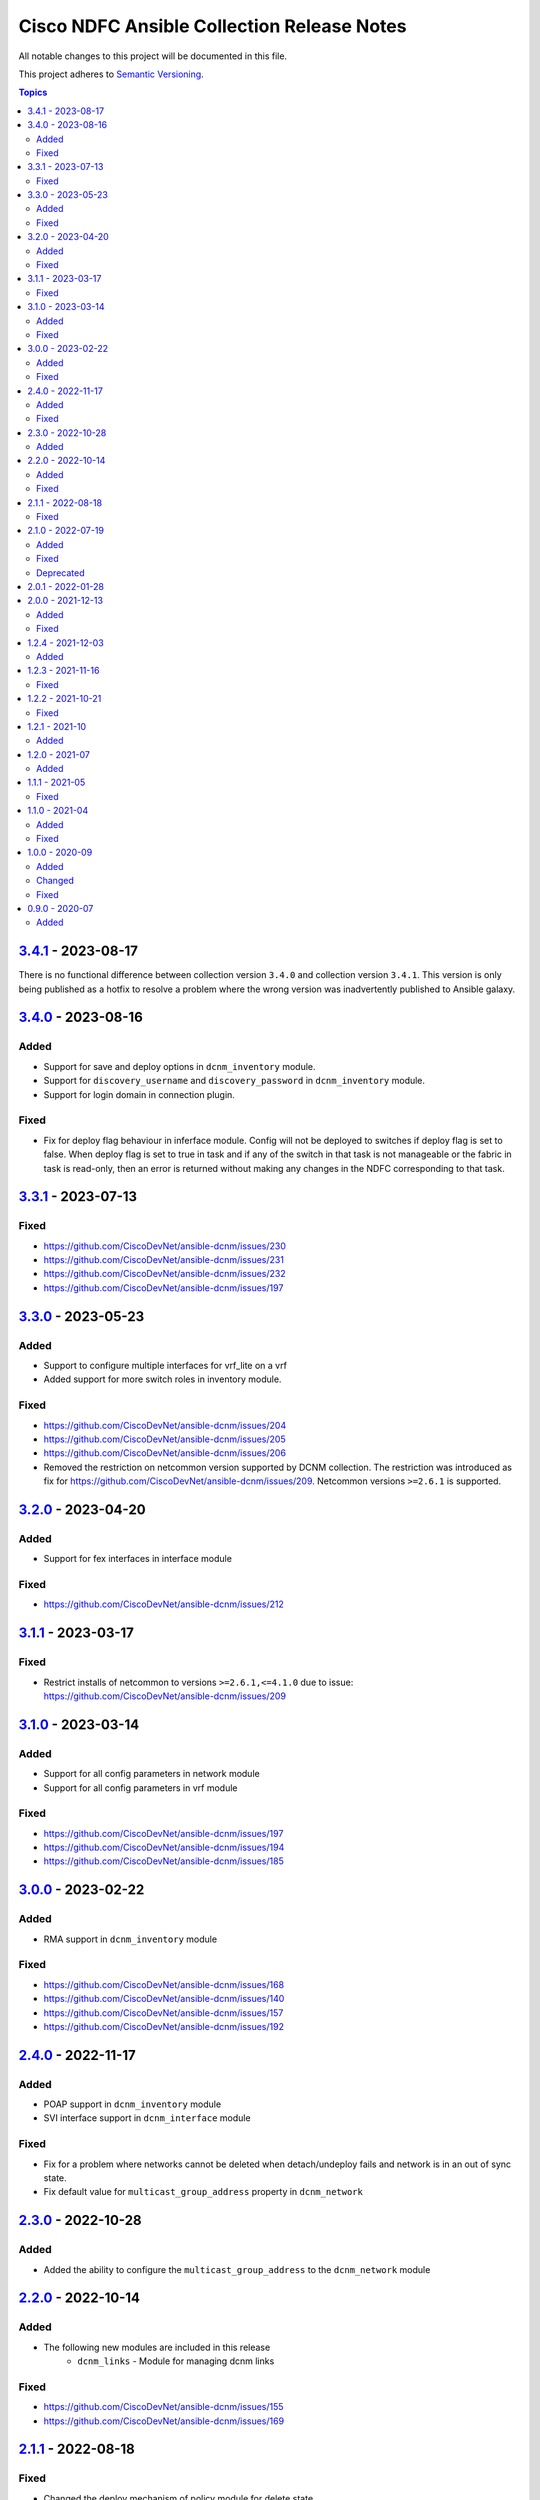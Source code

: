 ===========================================
Cisco NDFC Ansible Collection Release Notes
===========================================

All notable changes to this project will be documented in this file.

This project adheres to `Semantic Versioning <http://semver.org/>`_.

.. contents:: Topics

`3.4.1`_ - 2023-08-17
=====================
                                              
There is no functional difference between collection version ``3.4.0`` and collection version ``3.4.1``.  This version is only being published as a hotfix to resolve a problem where the wrong
version was inadvertently published to Ansible galaxy.

`3.4.0`_ - 2023-08-16
=====================

Added
-----

- Support for save and deploy options in ``dcnm_inventory`` module.
- Support for ``discovery_username`` and ``discovery_password`` in ``dcnm_inventory`` module.
- Support for login domain in connection plugin.

Fixed
-----

- Fix for deploy flag behaviour in inferface module. Config will not be deployed to switches if deploy flag is set to false. When deploy flag is set to true in task and if any of the switch in that task is not manageable or the fabric in task is read-only, then an error is returned without making any changes in the NDFC corresponding to that task.

`3.3.1`_ - 2023-07-13
=====================

Fixed
-----

- https://github.com/CiscoDevNet/ansible-dcnm/issues/230
- https://github.com/CiscoDevNet/ansible-dcnm/issues/231
- https://github.com/CiscoDevNet/ansible-dcnm/issues/232
- https://github.com/CiscoDevNet/ansible-dcnm/issues/197

`3.3.0`_ - 2023-05-23
=====================

Added
-----

- Support to configure multiple interfaces for vrf_lite on a vrf
- Added support for more switch roles in inventory module.

Fixed
-----

- https://github.com/CiscoDevNet/ansible-dcnm/issues/204
- https://github.com/CiscoDevNet/ansible-dcnm/issues/205
- https://github.com/CiscoDevNet/ansible-dcnm/issues/206
- Removed the restriction on netcommon version supported by DCNM collection. The restriction was introduced as fix for https://github.com/CiscoDevNet/ansible-dcnm/issues/209. Netcommon versions ``>=2.6.1`` is supported.

`3.2.0`_ - 2023-04-20
=====================

Added
-----

- Support for fex interfaces in interface module

Fixed
-----

- https://github.com/CiscoDevNet/ansible-dcnm/issues/212

`3.1.1`_ - 2023-03-17
=====================

Fixed
-----

- Restrict installs of netcommon to versions ``>=2.6.1,<=4.1.0`` due to issue: https://github.com/CiscoDevNet/ansible-dcnm/issues/209

`3.1.0`_ - 2023-03-14
=====================

Added
-----

- Support for all config parameters in network module
- Support for all config parameters in vrf module

Fixed
-----

- https://github.com/CiscoDevNet/ansible-dcnm/issues/197
- https://github.com/CiscoDevNet/ansible-dcnm/issues/194
- https://github.com/CiscoDevNet/ansible-dcnm/issues/185

`3.0.0`_ - 2023-02-22
=====================

Added
-----

- RMA support in ``dcnm_inventory`` module

Fixed
-----

- https://github.com/CiscoDevNet/ansible-dcnm/issues/168
- https://github.com/CiscoDevNet/ansible-dcnm/issues/140
- https://github.com/CiscoDevNet/ansible-dcnm/issues/157
- https://github.com/CiscoDevNet/ansible-dcnm/issues/192

`2.4.0`_ - 2022-11-17
=====================

Added
-----

- POAP support in ``dcnm_inventory`` module
- SVI interface support in ``dcnm_interface`` module

Fixed
-----

- Fix for a problem where networks cannot be deleted when detach/undeploy fails and network is in an out of sync state.
- Fix default value for ``multicast_group_address`` property in ``dcnm_network``

`2.3.0`_ - 2022-10-28
=====================

Added
-----

- Added the ability to configure the ``multicast_group_address`` to the ``dcnm_network`` module

`2.2.0`_ - 2022-10-14
=====================

Added
-----

- The following new modules are included in this release
    - ``dcnm_links`` - Module for managing dcnm links

Fixed
-----

- https://github.com/CiscoDevNet/ansible-dcnm/issues/155
- https://github.com/CiscoDevNet/ansible-dcnm/issues/169

`2.1.1`_ - 2022-08-18
=====================

Fixed
-----

- Changed the deploy mechanism of policy module for delete state.

`2.1.0`_ - 2022-07-19
=====================

Added
-----

- The following new modules are included in this release
    - ``dcnm_resource_manager`` - Module for managing dcnm resources.
      `Reference Info <https://www.cisco.com/c/en/us/td/docs/dcn/ndfc/121x/configuration/fabric-controller/cisco-ndfc-fabric-controller-configuration-guide-121x/lan-fabrics.html#task_fsg_sn4_zqb>`_

Fixed
-----

- https://github.com/CiscoDevNet/ansible-dcnm/issues/151
- https://github.com/CiscoDevNet/ansible-dcnm/issues/143
- https://github.com/CiscoDevNet/ansible-dcnm/issues/141
- https://github.com/CiscoDevNet/ansible-dcnm/issues/139
- https://github.com/CiscoDevNet/ansible-dcnm/issues/137
- https://github.com/CiscoDevNet/ansible-dcnm/issues/134
- https://github.com/CiscoDevNet/ansible-dcnm/issues/112
- Fixed Restapi used in version detection mechanism in module utils.
- Fixed Restapi used in various modules to support the latest api's.
- Fixed deploy knob behavior for vrf and network module to align with GUI functionality.
- Fixed idempotence issue in interface module.
- Fixed diff generation issue for network deletion with NDFC.

Deprecated
----------

- Deploy knob for individual attachments in vrf and network modules has been marked for deprecation.

`2.0.1`_ - 2022-01-28
=====================

Fixed httpapi plugin issue preventing connections to latest version of NDFC (Version: ``12.0.2f``)

`2.0.0`_ - 2021-12-13
=====================

Added
-----

- Nexus Dashboard Fabric Controller (NDFC) support for all collection modules
- The following new modules are included in this release
    - ``dcnm_service_route_peering`` - Module for managing dcnm service route peering
    - ``dcnm_service_policy`` - Module for managing dcnm service policy
    - ``dcnm_service_node`` - Module for managing dcnm service nodes
- New parameter ``check_deploy`` in ``dcnm_interface``
- `Performance improvement of dcnm_inventory module <https://github.com/CiscoDevNet/ansible-dcnm/pull/98>`_.


Fixed
-----

- https://github.com/CiscoDevNet/ansible-dcnm/issues/101
- https://github.com/CiscoDevNet/ansible-dcnm/issues/87
- https://github.com/CiscoDevNet/ansible-dcnm/issues/86
- Fix ``dcnm_policy`` module configuration deploy issues

`1.2.4`_ - 2021-12-03
=====================

Added
-----

- Added support for configuring the loopback ID for DHCP Relay interface.
- The feature is configured using the ``dhcp_loopback_id`` parameter in the ``dcnm_network`` module

`1.2.3`_ - 2021-11-16
=====================

Fixed
-----

Fixed a problem with ``dcnm_interface`` module where VPCID resource was not being created and then reserved properly

`1.2.2`_ - 2021-10-21
=====================

Fixed
-----

Fixed error code handling that was causing an error during authentication

`1.2.1`_ - 2021-10
=====================

Added
-----

Added support for plain text payloads to ``dcnm_rest`` module

`1.2.0`_ - 2021-07
=====================

Added
-----

The following parameters were added to the ``cisco.dcnm.dcnm_network`` module:

  - New parameter ``is_l2only:``
  - New parameter ``vlan_name:``
  - New parameter ``int_desc:``
  - New parameter ``mtu_l3intf:```
  - New parameter ``arp_suppress:``
  - New parameter ``dhcp_srvr1_ip:``
  - New parameter ``dhcp_srvr1_vrf:``
  - New parameter ``dhcp_srvr2_ip:``
  - New parameter ``dhcp_srvr2_vrf:``
  - New parameter ``dhcp_srvr3_ip:``
  - New parameter ``dhcp_srvr3_vrf:``

`1.1.1`_ - 2021-05
=====================

Fixed
-----

- https://github.com/CiscoDevNet/ansible-dcnm/issues/66
- https://github.com/CiscoDevNet/ansible-dcnm/issues/65
- https://github.com/CiscoDevNet/ansible-dcnm/issues/63
- https://github.com/CiscoDevNet/ansible-dcnm/issues/62
- https://github.com/CiscoDevNet/ansible-dcnm/issues/60
- https://github.com/CiscoDevNet/ansible-dcnm/issues/57

`1.1.0`_ - 2021-04
=====================

Added
-----

- The following new modules are included in this release
    - ``dcnm_policy`` - Module for managing dcnm policies
    - ``dcnm_template`` - Module for managing dcnm templates

- The ``dcnm_vrf`` and ``dcnm_network`` modules have been extended to support multisite fabrics

Fixed
-----

- Bug fixes
- Support for DCNM ``11.5(1)`` release

`1.0.0`_ - 2020-09
=====================

Added
-----

- cisco.dcnm.dcnm_network:
  - New parameter ``routing_tag:``

Changed
-------

* cisco.dcnm.dcnm_network:
    * The ``vlan_id:`` parameter must be configured under the ``config:`` block instead of the ``attach:`` block.
    * A warning will be generated informing the user to move the ``vlan_id:`` under the ``config:`` block.
    * If the user does not specify the ``vlan_id`` it will be auto generated by DCNM.
* cisco.dcnm_dcnm_interface:
    * The various ``profile_*:`` parameters have now been modified to just ``profile:``.
    * The playbook with the old ``profile_*:`` names will still be accepted but a warning message will be generated to change the playbook.
    * When specifying switches for a ``vpc`` interface type the switches should be a flat yaml list instead of a nested yaml list.  Both formats will still be accepted.

      Proper Format:
      .. code-block:: YAML
            switch:                           # provide switches of vPC pair
              - "{{ ansible_switch1 }}"
              - "{{ ansible_switch2 }}"

      Incorrect Format:
      ``
            switch:                           # provide switches of vPC pair
              - ["{{ ansible_switch1 }}",
                 "{{ ansible_switch2 }}"]


Fixed
-----

- cisco.dcnm.dcnm_rest:
  - Module will return a failure now if the return code from DCNM is ``400`` or greater.

0.9.0 - 2020-07
=====================

- Initial release of the Ansible DCNM collection, supporting DCNM release 11.4

Added
-----

The Ansible Cisco Data Center Network Manager (DCNM) collection includes modules to help automate common day 2 operations for VXLAN EVPN fabrics.

- cisco.dcnm.dcnm_rest - Send REST API requests to DCNM controller.
- cisco.dcnm.dcnm_inventory - Add and remove Switches from a DCNM managed VXLAN fabric.
- cisco.dcnm.dcnm_vrf - Add and remove VRFs from a DCNM managed VXLAN fabric.
- cisco.dcnm.dcnm_network	 - Add and remove Networks from a DCNM managed VXLAN fabric.
- cisco.dcnm.dcnm_interface - DCNM Ansible Module for managing interfaces.

.. _3.4.1: https://github.com/CiscoDevNet/ansible-dcnm/compare/3.4.0...3.4.1
.. _3.4.0: https://github.com/CiscoDevNet/ansible-dcnm/compare/3.3.1...3.4.0
.. _3.3.1: https://github.com/CiscoDevNet/ansible-dcnm/compare/3.3.0...3.3.1
.. _3.3.0: https://github.com/CiscoDevNet/ansible-dcnm/compare/3.2.0...3.3.0
.. _3.2.0: https://github.com/CiscoDevNet/ansible-dcnm/compare/3.1.1...3.2.0
.. _3.1.1: https://github.com/CiscoDevNet/ansible-dcnm/compare/3.1.0...3.1.1
.. _3.1.0: https://github.com/CiscoDevNet/ansible-dcnm/compare/3.0.0...3.1.0
.. _3.0.0: https://github.com/CiscoDevNet/ansible-dcnm/compare/2.4.0...3.0.0
.. _2.4.0: https://github.com/CiscoDevNet/ansible-dcnm/compare/2.3.0...2.4.0
.. _2.3.0: https://github.com/CiscoDevNet/ansible-dcnm/compare/2.2.0...2.3.0
.. _2.2.0: https://github.com/CiscoDevNet/ansible-dcnm/compare/2.1.1...2.2.0
.. _2.1.1: https://github.com/CiscoDevNet/ansible-dcnm/compare/2.1.0...2.1.1
.. _2.1.0: https://github.com/CiscoDevNet/ansible-dcnm/compare/2.0.1...2.1.0
.. _2.0.1: https://github.com/CiscoDevNet/ansible-dcnm/compare/2.0.0...2.0.1
.. _2.0.0: https://github.com/CiscoDevNet/ansible-dcnm/compare/1.2.4...2.0.0
.. _1.2.4: https://github.com/CiscoDevNet/ansible-dcnm/compare/1.2.3...1.2.4
.. _1.2.3: https://github.com/CiscoDevNet/ansible-dcnm/compare/1.2.2...1.2.3
.. _1.2.2: https://github.com/CiscoDevNet/ansible-dcnm/compare/1.2.1...1.2.2
.. _1.2.1: https://github.com/CiscoDevNet/ansible-dcnm/compare/1.2.0...1.2.1
.. _1.2.0: https://github.com/CiscoDevNet/ansible-dcnm/compare/1.1.1...1.2.0
.. _1.1.1: https://github.com/CiscoDevNet/ansible-dcnm/compare/1.1.0...1.1.1
.. _1.1.0: https://github.com/CiscoDevNet/ansible-dcnm/compare/1.0.0...1.1.0
.. _1.0.0: https://github.com/CiscoDevNet/ansible-dcnm/compare/0.9.0...1.0.0
